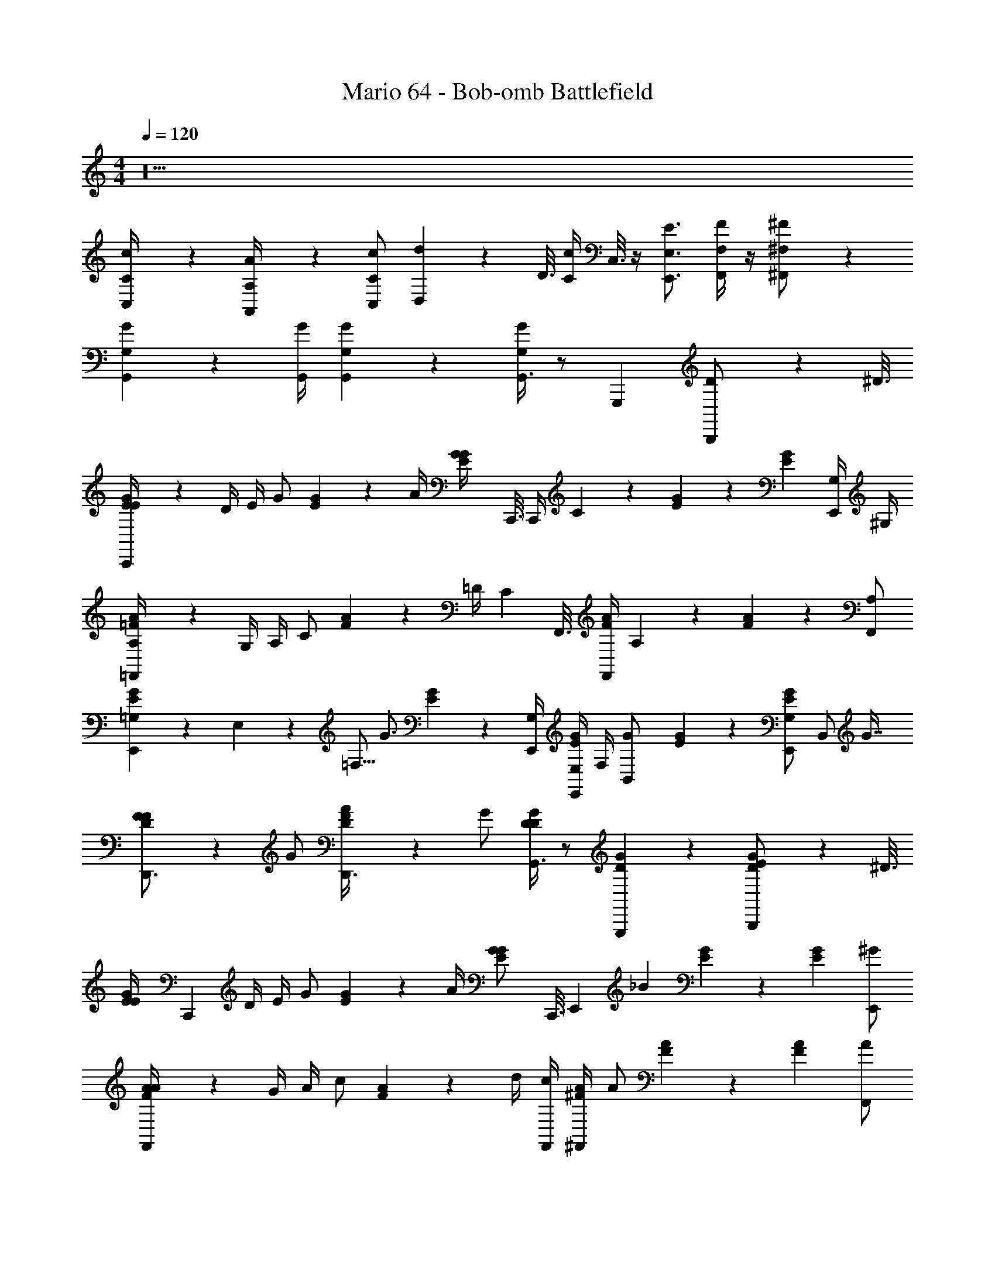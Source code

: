 X: 1
T: Mario 64 - Bob-omb Battlefield
L: 1/4
M: 4/4
Q: 1/4=120
Z: ABC Generated by Starbound Composer v0.8.6
K: C
z10 
[C/9c/9C,/4] z7/18 [A,/9A/9A,,/4] z7/18 [C,/C/c/] [d/20D,3/10] z/80 D3/16 [z/16C/4c/4] C,3/16 z/4 [E,,3/4E,3/4E3/4] [F,/4F/4F,,/] z/4 [^F,/9^F/9^F,,/] z7/18 
[G,3/10G3/10G,,11/18] z7/10 [G,,/4G/4] [G,3/28G3/28G,,5/28] z11/28 [G,/4G/4G,,3/4] z/ G,,, [D3/10B,,,/] z/80 ^D3/16 
[E/9G/9E/4C,,10/9] z5/36 D/4 E/4 [z/4G/] [E5/28G5/28] z/14 A/4 [z/16E5/28G5/28G/4] C,,3/16 C,,/4 C5/14 z/7 [E5/28G5/28] z9/28 [z/E11/20G11/20] [G,/4E,,/] ^G,/4 
[=F/9A/9A,/4=F,,21/20] z5/36 G,/4 A,/4 [z/4C/] [F5/28A5/28] z/14 =D/4 [z/16C5/28] F,,3/16 [F,,/4F/4A/4] A,3/10 z/5 [F11/20A11/20] z9/20 [A,/F,,/] 
[E/9G/9=G,5/28E,,5/6] z11/144 E,27/112 z/112 =F,5/16 [z/4G3/4] [E5/28G5/28] z9/28 [G,/4E,,/4] [E,/4E,,/4E/4G/4] F,/4 [z/4B,,3/10G/] [E5/28G5/28] z9/28 [E,,/G,11/20E11/20G11/20] [z/16B,,/] G7/16 
[D/9F/9F/D,,3/4] z7/18 G/ [D5/28F5/28A/4D,,3/4] z/14 G/ [D/4G/4D17/28G,,3/4] z/ [D11/20G11/20G,,,] z9/20 [E/9G/9D3/10B,,,/] z29/144 ^D3/16 
[z/16E/9G/9E/4] [z3/16C,,151/144] D/4 E/4 [z/4G/] [E5/28G5/28] z/14 A/4 [z/16E5/28G5/28G/] C,,3/16 [z/4E,,13/36] [z/_B11/18] [E5/28G5/28] z9/28 [z/E11/20G11/20] [^G/E,,/] 
[F/9A/9A/4F,,10/9] z5/36 G/4 A/4 [z/4c/] [F5/28A5/28] z/14 d/4 [c/4F,,/4] [^F/4A/4^F,,3/7] A/ [F5/28A5/28] z9/28 [z/F11/20A11/20] [A/F,,/] 
[E/9=G/9G/4G,,3/4] z5/36 F/4 G/4 [z/4G,3/7] [E5/28G5/28G,,,3/4] z9/28 [E5/28G5/28G/4] z/14 [F/4G,,/] G/4 [z/4G,/] [E5/28G5/28G,,,/] z/14 G,/4 [G,,/4E/4G/4=D/=F/] z/4 [E/G,,/] 
[C5/28G5/28C,,3/4E,11/4C11/4] z23/28 [G,,,/4G/4] [A5/28A,,,/4] z/14 B,,,/4 [c/4C,,13/36] z3/ D/4 ^D/4 
[E/9G/9E/4C,,10/9] z5/36 D/4 [E5/28G5/28E/4] z/14 G/ A/4 [z/16G/4] C,,3/16 [C,,/4E/4G/4] C5/14 z/7 [E5/28G5/28] z9/28 g3/7 z/112 f/16 [e/20G,/4E,,/] z/80 d13/112 z/112 c/16 [=B/20^G,/4] z/80 A13/112 z/112 G/16 
[F/20A,/4=F,,21/20] z/5 G,/4 [F5/28A5/28A,/4] z/14 C/ =D/4 [z/16C5/28] F,,3/16 [F,,/4F/4A/4] A,3/10 z/5 [F5/28A5/28] z9/28 f3/7 z/112 e/16 [d/20A,/F,,/] z/80 c13/112 z/112 B/16 A/20 z/80 G13/112 z/112 F/16 
[=G,5/28E5/28G5/28E,,5/6] z/112 E,27/112 z/112 F,5/16 [E/4G/4G13/36] z/ [z/16E5/28G5/28E,,/4] G,3/16 [F,/4E,,/4] [E,/4E7/4G7/4] [G,3/10B,,3/10] z9/20 [G,3/10E,,/] z/5 [z/16B,,/] G7/16 
[F5/28A5/28F/D,,3/4] z9/28 [z/4G/] c/20 z/80 G3/16 [A/4D,,3/4] [z/4G/] [z/4G21/20d21/20] [D17/28G,,3/4] z/7 [z/16G,,,] c13/112 z/112 B/16 A/20 z/80 G13/112 z/112 F/16 D/20 z9/20 [C/20E/20D3/10B,,,/] z21/80 ^D3/16 
[z/16E5/28G5/28E/4] [z3/16C,,151/144] D/4 E/4 [E/4G/4G/] z/4 A/4 [z/16E5/28G5/28G/4] C,,3/16 [z/4E,,13/36] _B5/14 z/7 [E/20c/20] z9/20 d/4 e/4 [z/4^G/E,,/] c/4 
[F5/28A5/28A/4F,,10/9] z/14 G/4 A/4 c/4 [F5/28A5/28] z/14 d/4 [c/4F,,/4] [^F/4A/4^F,,3/7] A5/28 z9/28 [F5/28c5/28] z9/28 ^d/4 =d5/28 z/14 [z/4A/F,,/] [=G/4c/4] 
[G/4G,,3/4] F/4 [E5/28G5/28G/4] z/14 [z/4G,3/7] [z/G,,,3/4] G/4 [F/4E/4G/4G,,/] G/4 [z/4G,/] [E5/28G5/28G,,,/] z/14 G,/4 [G,,/4=F/] z/4 [E5/28G5/28E/G,,/] z9/28 
[E5/28G5/28C,,3/4C61/20] z23/28 [G,,,/4B/4] [=B5/28A,,,/4] z/14 B,,,/4 [C,,13/14c13/12] z9/28 e3/10 z/80 f3/16 [g/4C,,/] ^g/4 
[f4/3a4/3=F,,7/4] z/6 [c5/28f5/28] z9/28 [e5/4=g5/4E,,31/20] z/4 [z/16c5/28e5/28] E,,7/16 
[f/4D,,3/7] z/ [g/4D,,3/7] z/ [z/16C,,9/4] e89/112 z9/14 e3/10 z/80 f3/16 g/4 ^g/4 
[f33/28a33/28F,,7/4] z9/28 [f5/28g5/28] z9/28 [e10/9=g10/9E,,4/3] z47/144 [z/16^f25/144] E,,/4 z3/16 [z/16=f29/80] 
D,,3/4 [e3/10D,,3/4] z9/20 [c5/4C,,9/4] z5/4 
[f5/28a5/28F,,/4] z9/28 [f5/28a5/28F,,/4] z9/28 [f5/28^g5/28F,,/4] z9/28 [f5/28g5/28F,,/4] z9/28 [e5/28=g5/28E,,/4] z9/28 [e5/28g5/28E,,/4] z9/28 [^d5/28^f5/28E,,/4] z9/28 [d5/28f5/28E,,/4] z9/28 
[D,,/4=d/4=f/4] z/ [D,,/4e/4g/4] z/ [c31/20e31/20C,,7/4] z19/20 
[f5/28a5/28F,,/4] z9/28 [f5/28a5/28F,,/4] z9/28 [f5/28^g5/28F,,/4] z9/28 [f5/28g5/28F,,/4] z9/28 [e5/28=g5/28E,,/4] z9/28 [e5/28g5/28E,,/4] z9/28 [^d5/28^f5/28E,,/4] z9/28 [d5/28f5/28E,,/4] z9/28 
[D,,/4=d/4=f/4] z/ [D,,/4c/4e/4] z/ [G31/20c31/20C,,7/4] z19/20 
[c/4C,,5/4] E/4 z/4 _B/4 z/ C,,/4 C,/4 c/4 E5/28 z/112 C,,27/112 z/14 B/4 z/4 C,,3/4 
[A/4F,,5/4] C/4 z/4 D/4 z/ F,,/4 F,/4 A/4 C5/28 z/112 F,,27/112 z/14 D/4 z/4 F,,3/4 
[c/4C,,5/4] E/4 z/4 B/4 z/ C,,/4 C,/4 c/4 E5/28 z/112 C,,27/112 z/14 B/4 z/4 C,,3/4 
[F5/28A5/28F,,5/4] z9/28 [F5/28A5/28] z9/28 [F5/28A5/28] z9/28 [F5/28A5/28F,,/4] z/14 F,/4 [F5/28^G5/28] z29/112 F,,9/16 =G/20 z/80 F13/112 z/112 E/16 [=D5/28G,,3/4] z/112 C/16 _B,5/28 z/112 G,5/16 
[c/4C,,5/4] E/4 z/4 B/4 z/ C,,/4 C,/4 c/4 E5/28 z/112 C,,27/112 z/14 B/4 z/4 C,,3/4 
[A/4F,,5/4] C/4 z/4 ^D/4 z/ F,,/4 F,/4 A/4 C5/28 z/112 F,,27/112 z/14 D/4 z/4 F,,3/4 
[c/4C,,5/4] E/4 z/4 B/4 z/ C,,/4 C,/4 c/4 E5/28 z/112 C,,27/112 z/14 B/4 z/4 C,,3/4 
[F,,5/28A5/28] z9/28 [F,,5/28A5/28] z9/28 [F,,5/28A5/28] z9/28 [^F,,5/28c5/28] z9/28 [G,,5/28^d5/28] z23/28 [e5/28G,,,5/6] z/112 c/16 =B/20 z/80 A13/112 z/112 E/16 =D/4 z/4 
[E/9G/9E/4C,,10/9] z5/36 ^D/4 E/4 [z/4G/] [E5/28G5/28] z/14 A/4 [z/16E5/28G5/28G/4] C,,3/16 C,,/4 C5/14 z/7 [E5/28G5/28] z9/28 [z/E11/20G11/20] [G,/4E,,/] ^G,/4 
[F/9A/9A,/4=F,,21/20] z5/36 G,/4 A,/4 [z/4C/] [F5/28A5/28] z/14 =D/4 [z/16C5/28] F,,3/16 [F,,/4F/4A/4] A,3/10 z/5 [F11/20A11/20] z9/20 [A,/F,,/] 
[E/9G/9=G,5/28E,,5/6] z11/144 E,27/112 z/112 F,5/16 [z/4G3/4] [E5/28G5/28] z9/28 [G,/4E,,/4] [E,/4E,,/4E/4G/4] F,/4 [z/4B,,3/10G/] [E5/28G5/28] z9/28 [E,,/G,11/20E11/20G11/20] [z/16B,,/] G7/16 
[D/9F/9F/D,,3/4] z7/18 G/ [D5/28F5/28A/4D,,3/4] z/14 G/ [D/4G/4D17/28G,,3/4] z/ [D11/20G11/20G,,,] z9/20 [E/9G/9D3/10B,,,/] z29/144 ^D3/16 
[z/16E/9G/9E/4] [z3/16C,,151/144] D/4 E/4 [z/4G/] [E5/28G5/28] z/14 A/4 [z/16E5/28G5/28G/] C,,3/16 [z/4E,,13/36] [z/_B11/18] [E5/28G5/28] z9/28 [z/E11/20G11/20] [^G/E,,/] 
[F/9A/9A/4F,,10/9] z5/36 G/4 A/4 [z/4c/] [F5/28A5/28] z/14 =d/4 [c/4F,,/4] [^F/4A/4^F,,3/7] A/ [F5/28A5/28] z9/28 [z/F11/20A11/20] [A/F,,/] 
[E/9=G/9G/4G,,3/4] z5/36 F/4 G/4 [z/4G,3/7] [E5/28G5/28G,,,3/4] z9/28 [E5/28G5/28G/4] z/14 [F/4G,,/] G/4 [z/4G,/] [E5/28G5/28G,,,/] z/14 G,/4 [G,,/4E/4G/4=D/=F/] z/4 [E/G,,/] 
[C5/28G5/28C,,3/4E,11/4C11/4] z23/28 [G,,,/4G/4] [A5/28A,,,/4] z/14 B,,,/4 [c/4C,,13/36] z3/ D/4 ^D/4 
[E/9G/9E/4C,,10/9] z5/36 D/4 [E5/28G5/28E/4] z/14 G/ A/4 [z/16G/4] C,,3/16 [C,,/4E/4G/4] C5/14 z/7 [E5/28G5/28] z9/28 g3/7 z/112 f/16 [e/20G,/4E,,/] z/80 d13/112 z/112 c/16 [=B/20^G,/4] z/80 A13/112 z/112 G/16 
[F/20A,/4=F,,21/20] z/5 G,/4 [F5/28A5/28A,/4] z/14 C/ =D/4 [z/16C5/28] F,,3/16 [F,,/4F/4A/4] A,3/10 z/5 [F5/28A5/28] z9/28 f3/7 z/112 e/16 [d/20A,/F,,/] z/80 c13/112 z/112 B/16 A/20 z/80 G13/112 z/112 F/16 
[=G,5/28E5/28G5/28E,,5/6] z/112 E,27/112 z/112 F,5/16 [E/4G/4G13/36] z/ [z/16E5/28G5/28E,,/4] G,3/16 [F,/4E,,/4] [E,/4E7/4G7/4] [G,3/10B,,3/10] z9/20 [G,3/10E,,/] z/5 [z/16B,,/] G7/16 
[F5/28A5/28F/D,,3/4] z9/28 [z/4G/] c/20 z/80 G3/16 [A/4D,,3/4] [z/4G/] [z/4G21/20d21/20] [D17/28G,,3/4] z/7 [z/16G,,,] c13/112 z/112 B/16 A/20 z/80 G13/112 z/112 F/16 D/20 z9/20 [C/20E/20D3/10B,,,/] z21/80 ^D3/16 
[z/16E5/28G5/28E/4] [z3/16C,,151/144] D/4 E/4 [E/4G/4G/] z/4 A/4 [z/16E5/28G5/28G/4] C,,3/16 [z/4E,,13/36] _B5/14 z/7 [E/20c/20] z9/20 d/4 e/4 [z/4^G/E,,/] c/4 
[F5/28A5/28A/4F,,10/9] z/14 G/4 A/4 c/4 [F5/28A5/28] z/14 d/4 [c/4F,,/4] [^F/4A/4^F,,3/7] A5/28 z9/28 [F5/28c5/28] z9/28 ^d/4 =d5/28 z/14 [z/4A/F,,/] [=G/4c/4] 
[G/4G,,3/4] F/4 [E5/28G5/28G/4] z/14 [z/4G,3/7] [z/G,,,3/4] G/4 [F/4E/4G/4G,,/] G/4 [z/4G,/] [E5/28G5/28G,,,/] z/14 G,/4 [G,,/4=F/] z/4 [E5/28G5/28E/G,,/] z9/28 
[E5/28G5/28C,,3/4C61/20] z23/28 [G,,,/4B/4] [=B5/28A,,,/4] z/14 B,,,/4 [C,,13/14c13/12] z9/28 e3/10 z/80 f3/16 [g/4C,,/] ^g/4 
[f4/3a4/3=F,,7/4] z/6 [c5/28f5/28] z9/28 [e5/4=g5/4E,,31/20] z/4 [z/16c5/28e5/28] E,,7/16 
[f/4D,,3/7] z/ [g/4D,,3/7] z/ [z/16C,,9/4] e89/112 z9/14 e3/10 z/80 f3/16 g/4 ^g/4 
[f33/28a33/28F,,7/4] z9/28 [f5/28g5/28] z9/28 [e10/9=g10/9E,,4/3] z47/144 [z/16^f25/144] E,,/4 z3/16 [z/16=f29/80] 
D,,3/4 [e3/10D,,3/4] z9/20 [c5/4C,,9/4] z5/4 
[f5/28a5/28F,,/4] z9/28 [f5/28a5/28F,,/4] z9/28 [f5/28^g5/28F,,/4] z9/28 [f5/28g5/28F,,/4] z9/28 [e5/28=g5/28E,,/4] z9/28 [e5/28g5/28E,,/4] z9/28 [^d5/28^f5/28E,,/4] z9/28 [d5/28f5/28E,,/4] z9/28 
[D,,/4=d/4=f/4] z/ [D,,/4e/4g/4] z/ [c31/20e31/20C,,7/4] z19/20 
[f5/28a5/28F,,/4] z9/28 [f5/28a5/28F,,/4] z9/28 [f5/28^g5/28F,,/4] z9/28 [f5/28g5/28F,,/4] z9/28 [e5/28=g5/28E,,/4] z9/28 [e5/28g5/28E,,/4] z9/28 [^d5/28^f5/28E,,/4] z9/28 [d5/28f5/28E,,/4] z9/28 
[D,,/4=d/4=f/4] z/ [D,,/4c/4e/4] z/ [G31/20c31/20C,,7/4] z19/20 
[c/4C,,5/4] E/4 z/4 _B/4 z/ C,,/4 C,/4 c/4 E5/28 z/112 C,,27/112 z/14 B/4 z/4 C,,3/4 
[A/4F,,5/4] C/4 z/4 D/4 z/ F,,/4 F,/4 A/4 C5/28 z/112 F,,27/112 z/14 D/4 z/4 F,,3/4 
[c/4C,,5/4] E/4 z/4 B/4 z/ C,,/4 C,/4 c/4 E5/28 z/112 C,,27/112 z/14 B/4 z/4 C,,3/4 
[F5/28A5/28F,,5/4] z9/28 [F5/28A5/28] z9/28 [F5/28A5/28] z9/28 [F5/28A5/28F,,/4] z/14 F,/4 [F5/28^G5/28] z29/112 F,,9/16 =G/20 z/80 F13/112 z/112 E/16 [=D5/28G,,3/4] z/112 C/16 B,5/28 z/112 G,5/16 
[c/4C,,5/4] E/4 z/4 B/4 z/ C,,/4 C,/4 c/4 E5/28 z/112 C,,27/112 z/14 B/4 z/4 C,,3/4 
[A/4F,,5/4] C/4 z/4 ^D/4 z/ F,,/4 F,/4 A/4 C5/28 z/112 F,,27/112 z/14 D/4 z/4 F,,3/4 
[c/4C,,5/4] E/4 z/4 B/4 z/ C,,/4 C,/4 c/4 E5/28 z/112 C,,27/112 z/14 B/4 z/4 C,,3/4 
[F,,5/28A5/28] z9/28 [F,,5/28A5/28] z9/28 [F,,5/28A5/28] z9/28 [^F,,5/28c5/28] z9/28 [G,,5/28^d5/28] z23/28 [e5/28G,,,5/6] z/112 c/16 =B/20 z/80 A13/112 z/112 E/16 =D/4 
